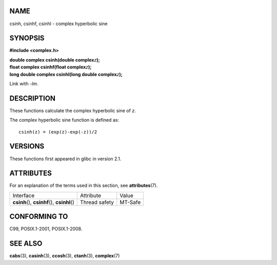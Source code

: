 NAME
====

csinh, csinhf, csinhl - complex hyperbolic sine

SYNOPSIS
========

**#include <complex.h>**

| **double complex csinh(double complex**\ *z*\ **);**
| **float complex csinhf(float complex**\ *z*\ **);**
| **long double complex csinhl(long double complex**\ *z*\ **);**

Link with *-lm*.

DESCRIPTION
===========

These functions calculate the complex hyperbolic sine of *z*.

The complex hyperbolic sine function is defined as:

::

       csinh(z) = (exp(z)-exp(-z))/2

VERSIONS
========

These functions first appeared in glibc in version 2.1.

ATTRIBUTES
==========

For an explanation of the terms used in this section, see
**attributes**\ (7).

============================================= ============= =======
Interface                                     Attribute     Value
**csinh**\ (), **csinhf**\ (), **csinhl**\ () Thread safety MT-Safe
============================================= ============= =======

CONFORMING TO
=============

C99, POSIX.1-2001, POSIX.1-2008.

SEE ALSO
========

**cabs**\ (3), **casinh**\ (3), **ccosh**\ (3), **ctanh**\ (3),
**complex**\ (7)
